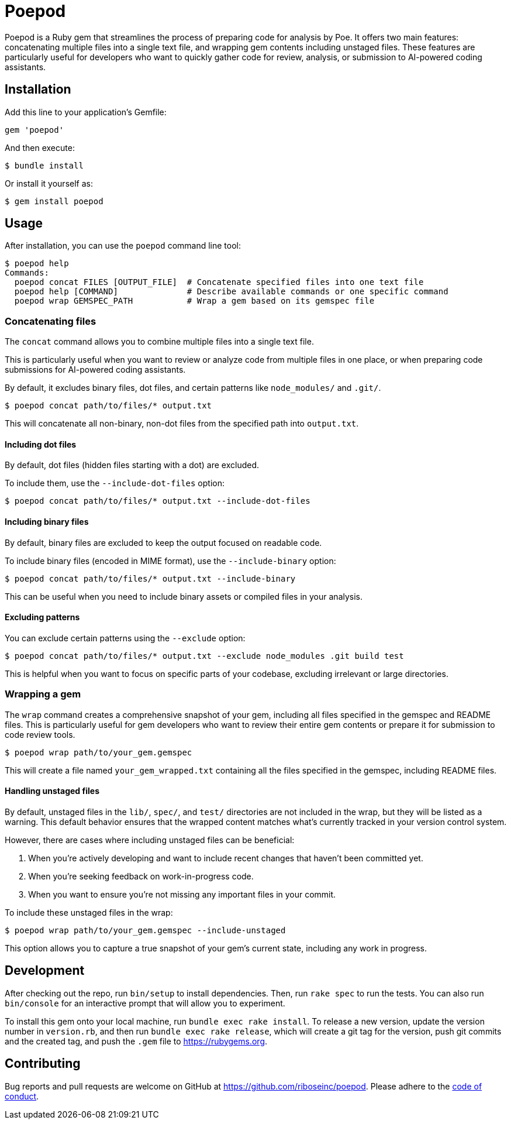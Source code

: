 = Poepod

Poepod is a Ruby gem that streamlines the process of preparing code for analysis
by Poe. It offers two main features: concatenating multiple files into a single
text file, and wrapping gem contents including unstaged files. These features
are particularly useful for developers who want to quickly gather code for
review, analysis, or submission to AI-powered coding assistants.

== Installation

Add this line to your application's Gemfile:

[source,ruby]
----
gem 'poepod'
----

And then execute:

[source,shell]
----
$ bundle install
----

Or install it yourself as:

[source,shell]
----
$ gem install poepod
----

== Usage

After installation, you can use the `poepod` command line tool:

[source,shell]
----
$ poepod help
Commands:
  poepod concat FILES [OUTPUT_FILE]  # Concatenate specified files into one text file
  poepod help [COMMAND]              # Describe available commands or one specific command
  poepod wrap GEMSPEC_PATH           # Wrap a gem based on its gemspec file
----

=== Concatenating files

The `concat` command allows you to combine multiple files into a single text
file.

This is particularly useful when you want to review or analyze code from
multiple files in one place, or when preparing code submissions for AI-powered
coding assistants.

By default, it excludes binary files, dot files, and certain patterns like
`node_modules/` and `.git/`.


[source,shell]
----
$ poepod concat path/to/files/* output.txt
----

This will concatenate all non-binary, non-dot files from the specified path into
`output.txt`.


==== Including dot files

By default, dot files (hidden files starting with a dot) are excluded.

To include them, use the `--include-dot-files` option:

[source,shell]
----
$ poepod concat path/to/files/* output.txt --include-dot-files
----


==== Including binary files

By default, binary files are excluded to keep the output focused on readable
code.

To include binary files (encoded in MIME format), use the `--include-binary`
option:

[source,shell]
----
$ poepod concat path/to/files/* output.txt --include-binary
----

This can be useful when you need to include binary assets or compiled files in
your analysis.


==== Excluding patterns

You can exclude certain patterns using the `--exclude` option:

[source,shell]
----
$ poepod concat path/to/files/* output.txt --exclude node_modules .git build test
----

This is helpful when you want to focus on specific parts of your codebase,
excluding irrelevant or large directories.


=== Wrapping a gem

The `wrap` command creates a comprehensive snapshot of your gem, including all
files specified in the gemspec and README files. This is particularly useful for
gem developers who want to review their entire gem contents or prepare it for
submission to code review tools.

[source,shell]
----
$ poepod wrap path/to/your_gem.gemspec
----

This will create a file named `your_gem_wrapped.txt` containing all the files
specified in the gemspec, including README files.

==== Handling unstaged files

By default, unstaged files in the `lib/`, `spec/`, and `test/` directories are
not included in the wrap, but they will be listed as a warning. This default
behavior ensures that the wrapped content matches what's currently tracked in
your version control system.

However, there are cases where including unstaged files can be beneficial:

. When you're actively developing and want to include recent changes that
haven't been committed yet.

. When you're seeking feedback on work-in-progress code.

. When you want to ensure you're not missing any important files in your commit.

To include these unstaged files in the wrap:

[source,shell]
----
$ poepod wrap path/to/your_gem.gemspec --include-unstaged
----

This option allows you to capture a true snapshot of your gem's current state,
including any work in progress.

== Development

After checking out the repo, run `bin/setup` to install dependencies. Then, run
`rake spec` to run the tests. You can also run `bin/console` for an interactive
prompt that will allow you to experiment.

To install this gem onto your local machine, run `bundle exec rake install`. To
release a new version, update the version number in `version.rb`, and then run
`bundle exec rake release`, which will create a git tag for the version, push
git commits and the created tag, and push the `.gem` file to
https://rubygems.org.

== Contributing

Bug reports and pull requests are welcome on GitHub at https://github.com/riboseinc/poepod.
Please adhere to the link:CODE_OF_CONDUCT.md[code of conduct].